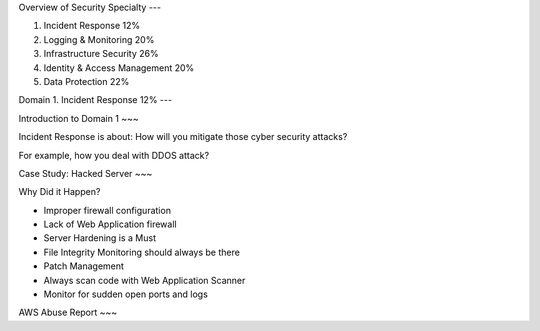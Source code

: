 
.. contents::
    :depth: 1
    :local:


Overview of Security Specialty
---

1. Incident Response 12%
2. Logging & Monitoring 20%
3. Infrastructure Security 26%
4. Identity & Access Management 20%
5. Data Protection 22%


Domain 1. Incident Response 12%
---

.. contents::
    :depth: 1
    :local:



Introduction to Domain 1
~~~

Incident Response is about: How will you mitigate those cyber security attacks?

For example, how you deal with DDOS attack?


Case Study: Hacked Server
~~~

Why Did it Happen?

- Improper firewall configuration
- Lack of Web Application firewall
- Server Hardening is a Must
- File Integrity Monitoring should always be there
- Patch Management
- Always scan code with Web Application Scanner
- Monitor for sudden open ports and logs


AWS Abuse Report
~~~
